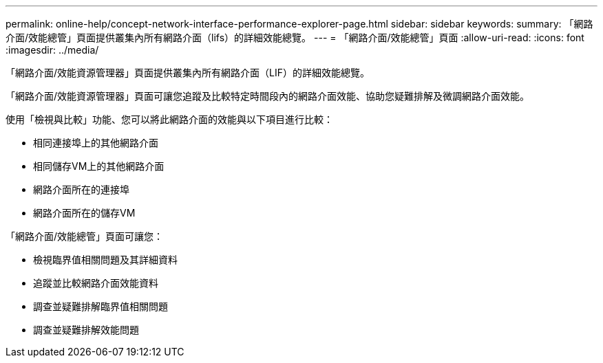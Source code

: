 ---
permalink: online-help/concept-network-interface-performance-explorer-page.html 
sidebar: sidebar 
keywords:  
summary: 「網路介面/效能總管」頁面提供叢集內所有網路介面（lifs）的詳細效能總覽。 
---
= 「網路介面/效能總管」頁面
:allow-uri-read: 
:icons: font
:imagesdir: ../media/


[role="lead"]
「網路介面/效能資源管理器」頁面提供叢集內所有網路介面（LIF）的詳細效能總覽。

「網路介面/效能資源管理器」頁面可讓您追蹤及比較特定時間段內的網路介面效能、協助您疑難排解及微調網路介面效能。

使用「檢視與比較」功能、您可以將此網路介面的效能與以下項目進行比較：

* 相同連接埠上的其他網路介面
* 相同儲存VM上的其他網路介面
* 網路介面所在的連接埠
* 網路介面所在的儲存VM


「網路介面/效能總管」頁面可讓您：

* 檢視臨界值相關問題及其詳細資料
* 追蹤並比較網路介面效能資料
* 調查並疑難排解臨界值相關問題
* 調查並疑難排解效能問題

